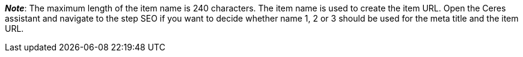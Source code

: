 ifdef::manual[]
Enter a name for the item.
This is an alternative item name that can be used for example for markets.
endif::manual[]

ifdef::import[]
Enter a name for the item in your CSV file.
This is an alternative item name that can be used for example for markets.

*_Default value_*: No default value

*_Permitted import values_*: Alpha-numeric

[TIP]
Also use the drop-down list to select the language.

You can find the result of the import in the back end menu: <<item/managing-items#50, Item » Edit item » [Open item] » Tab: Texts » Entry field: Name 3>>
endif::import[]

ifdef::export[]
The item’s name 3.
This is an alternative item name that can be used for example for markets.

[TIP]
Click on icon:sign-in[role="darkGrey"] and decide which language version of the text should be exported.
If you select the option *As specified in the export settings*, then the language version specified in the <<data/exporting-data/elastic-export#800, format settings>> will be exported.

Corresponds to the option in the menu: <<item/managing-items#50, Item » Edit item » [Open item] » Tab: Texts » Entry field: Name 3>>
endif::export[]

*_Note_*: The maximum length of the item name is 240 characters.
The item name is used to create the item URL.
Open the Ceres assistant and navigate to the step SEO if you want to decide whether name 1, 2 or 3 should be used for the meta title and the item URL.
